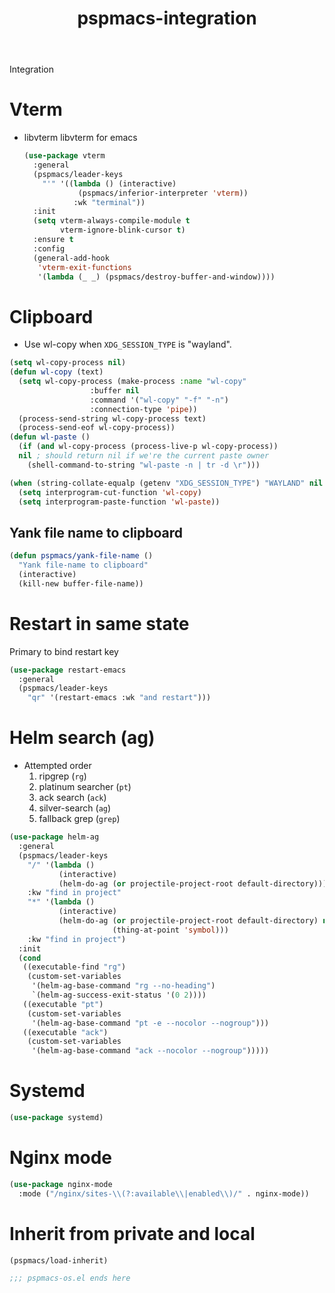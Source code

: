 #+title: pspmacs-integration
#+PROPERTY: header-args :tangle pspmacs-integration.el :mkdirp t :results no :eval no
#+auto_tangle: t

Integration

* Vterm
- libvterm libvterm for emacs
  #+begin_src emacs-lisp
    (use-package vterm
      :general
      (pspmacs/leader-keys
        "'" '((lambda () (interactive)
                (pspmacs/inferior-interpreter 'vterm))
               :wk "terminal"))
      :init
      (setq vterm-always-compile-module t
            vterm-ignore-blink-cursor t)
      :ensure t
      :config
      (general-add-hook
       'vterm-exit-functions
       '(lambda (_ _) (pspmacs/destroy-buffer-and-window))))
    #+end_src

* Clipboard
- Use wl-copy when =XDG_SESSION_TYPE= is "wayland".
#+begin_src emacs-lisp
  (setq wl-copy-process nil)
  (defun wl-copy (text)
    (setq wl-copy-process (make-process :name "wl-copy"
                    :buffer nil
                    :command '("wl-copy" "-f" "-n")
                    :connection-type 'pipe))
    (process-send-string wl-copy-process text)
    (process-send-eof wl-copy-process))
  (defun wl-paste ()
    (if (and wl-copy-process (process-live-p wl-copy-process))
    nil ; should return nil if we're the current paste owner
      (shell-command-to-string "wl-paste -n | tr -d \r")))

  (when (string-collate-equalp (getenv "XDG_SESSION_TYPE") "WAYLAND" nil t)
    (setq interprogram-cut-function 'wl-copy)
    (setq interprogram-paste-function 'wl-paste))

#+end_src

** Yank file name to clipboard
#+begin_src emacs-lisp
  (defun pspmacs/yank-file-name ()
    "Yank file-name to clipboard"
    (interactive)
    (kill-new buffer-file-name))
#+end_src

* Restart in same state
Primary to bind restart key
#+begin_src emacs-lisp
  (use-package restart-emacs
    :general
    (pspmacs/leader-keys
      "qr" '(restart-emacs :wk "and restart")))
#+end_src

* Helm search (ag)
- Attempted order
  1. ripgrep (~rg~)
  2. platinum searcher (~pt~)
  3. ack search (~ack~)
  4. silver-search (~ag~)
  5. fallback grep (~grep~)

#+begin_src emacs-lisp
  (use-package helm-ag
    :general
    (pspmacs/leader-keys
      "/" '(lambda ()
             (interactive)
             (helm-do-ag (or projectile-project-root default-directory)))
      :kw "find in project"
      "*" '(lambda ()
             (interactive)
             (helm-do-ag (or projectile-project-root default-directory) nil
                         (thing-at-point 'symbol)))
      :kw "find in project")
    :init
    (cond
     ((executable-find "rg")
      (custom-set-variables
       '(helm-ag-base-command "rg --no-heading")
       `(helm-ag-success-exit-status '(0 2))))
     ((executable "pt")
      (custom-set-variables
       '(helm-ag-base-command "pt -e --nocolor --nogroup")))
     ((executable "ack")
      (custom-set-variables
       '(helm-ag-base-command "ack --nocolor --nogroup")))))
#+end_src

* Systemd
#+begin_src emacs-lisp
  (use-package systemd)
#+end_src

* Nginx mode
#+begin_src emacs-lisp
  (use-package nginx-mode
    :mode ("/nginx/sites-\\(?:available\\|enabled\\)/" . nginx-mode))
#+end_src
* Inherit from private and local
 #+begin_src emacs-lisp
   (pspmacs/load-inherit)
   
   ;;; pspmacs-os.el ends here
#+end_src

